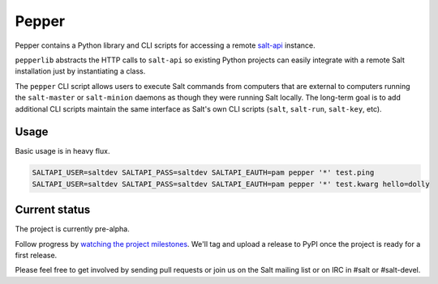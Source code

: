 ======
Pepper
======

Pepper contains a Python library and CLI scripts for accessing a remote
`salt-api`__ instance.

``pepperlib`` abstracts the HTTP calls to ``salt-api`` so existing Python
projects can easily integrate with a remote Salt installation just by
instantiating a class.

The ``pepper`` CLI script allows users to execute Salt commands from computers
that are external to computers running the ``salt-master`` or ``salt-minion``
daemons as though they were running Salt locally. The long-term goal is to add
additional CLI scripts maintain the same interface as Salt's own CLI scripts
(``salt``, ``salt-run``, ``salt-key``, etc).

.. __: https://github.com/saltstack/salt-api

Usage
-----

Basic usage is in heavy flux.

.. code-block:: bash

    SALTAPI_USER=saltdev SALTAPI_PASS=saltdev SALTAPI_EAUTH=pam pepper '*' test.ping
    SALTAPI_USER=saltdev SALTAPI_PASS=saltdev SALTAPI_EAUTH=pam pepper '*' test.kwarg hello=dolly

Current status
--------------

The project is currently pre-alpha.

Follow progress by `watching the project milestones`__. We'll tag and upload a
release to PyPI once the project is ready for a first release.

Please feel free to get involved by sending pull requests or join us on the
Salt mailing list or on IRC in #salt or #salt-devel.

.. __: https://github.com/saltstack/pepper/issues/milestones
